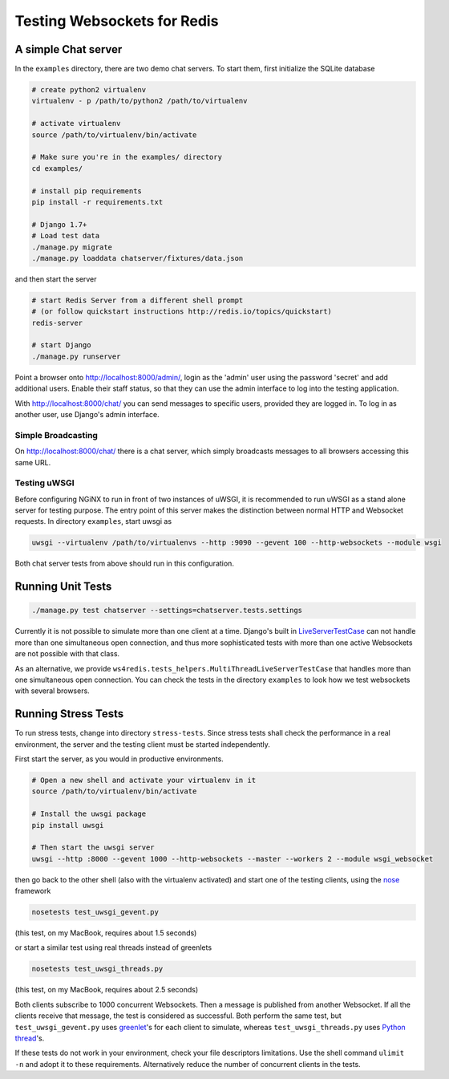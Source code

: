.. testing

============================
Testing Websockets for Redis
============================

A simple Chat server
====================
In the ``examples`` directory, there are two demo chat servers. To start them, first initialize
the SQLite database

.. code-block:: bash

	# create python2 virtualenv
	virtualenv - p /path/to/python2 /path/to/virtualenv

	# activate virtualenv
	source /path/to/virtualenv/bin/activate

	# Make sure you're in the examples/ directory
	cd examples/

	# install pip requirements
	pip install -r requirements.txt

	# Django 1.7+
	# Load test data
	./manage.py migrate
	./manage.py loaddata chatserver/fixtures/data.json

and then start the server

.. code-block:: bash

	# start Redis Server from a different shell prompt
	# (or follow quickstart instructions http://redis.io/topics/quickstart)
	redis-server

	# start Django
	./manage.py runserver

Point a browser onto http://localhost:8000/admin/, login as the 'admin' user using the password
'secret' and add additional users. Enable their staff status, so that they can use the admin
interface to log into the testing application.

With http://localhost:8000/chat/ you can send messages to specific users, provided they are
logged in. To log in as another user, use Django's admin interface.

Simple Broadcasting
-------------------
On http://localhost:8000/chat/ there is a chat server, which simply broadcasts messages to all
browsers accessing this same URL.

Testing uWSGI
-------------
Before configuring NGiNX to run in front of two instances of uWSGI, it is recommended to run
uWSGI as a stand alone server for testing purpose. The entry point of this server makes the
distinction between normal HTTP and Websocket requests. In directory ``examples``, start uwsgi as

.. code-block:: bash

	uwsgi --virtualenv /path/to/virtualenvs --http :9090 --gevent 100 --http-websockets --module wsgi

Both chat server tests from above should run in this configuration.

Running Unit Tests
==================

.. code-block:: bash

	./manage.py test chatserver --settings=chatserver.tests.settings

Currently it is not possible to simulate more than one client at a time. Django's built in
LiveServerTestCase_ can not handle more than one simultaneous open connection, and thus more
sophisticated tests with more than one active Websockets are not possible with that class.

As an alternative, we provide ``ws4redis.tests_helpers.MultiThreadLiveServerTestCase``
that handles more than one simultaneous open connection. You can check the tests in
the directory ``examples`` to look how we test websockets with several browsers.


Running Stress Tests
====================
To run stress tests, change into directory ``stress-tests``. Since stress tests shall check the
performance in a real environment, the server and the testing client must be started independently.

First start the server, as you would in productive environments.

.. code-block:: bash

	# Open a new shell and activate your virtualenv in it
	source /path/to/virtualenv/bin/activate

	# Install the uwsgi package
	pip install uwsgi

	# Then start the uwsgi server
	uwsgi --http :8000 --gevent 1000 --http-websockets --master --workers 2 --module wsgi_websocket

then go back to the other shell (also with the virtualenv activated) and start one of the testing
clients, using the nose_ framework

.. code-block:: bash

	nosetests test_uwsgi_gevent.py

(this test, on my MacBook, requires about 1.5 seconds)

or start a similar test using real threads instead of greenlets

.. code-block:: bash

	nosetests test_uwsgi_threads.py

(this test, on my MacBook, requires about 2.5 seconds)

Both clients subscribe to 1000 concurrent Websockets. Then a message is published from another
Websocket. If all the clients receive that message, the test is considered as successful. Both
perform the same test, but ``test_uwsgi_gevent.py`` uses greenlet_'s for each client to simulate,
whereas ``test_uwsgi_threads.py`` uses `Python thread`_'s.

If these tests do not work in your environment, check your file descriptors limitations. Use the
shell command ``ulimit -n`` and adopt it to these requirements. Alternatively reduce the number of
concurrent clients in the tests.

.. _LiveServerTestCase: https://docs.djangoproject.com/en/1.6/topics/testing/overview/#liveservertestcase
.. _nose: http://nose.readthedocs.org/en/latest/
.. _greenlet: http://greenlet.readthedocs.org/en/latest/
.. _Python thread: http://docs.python.org/2/library/threading.html
